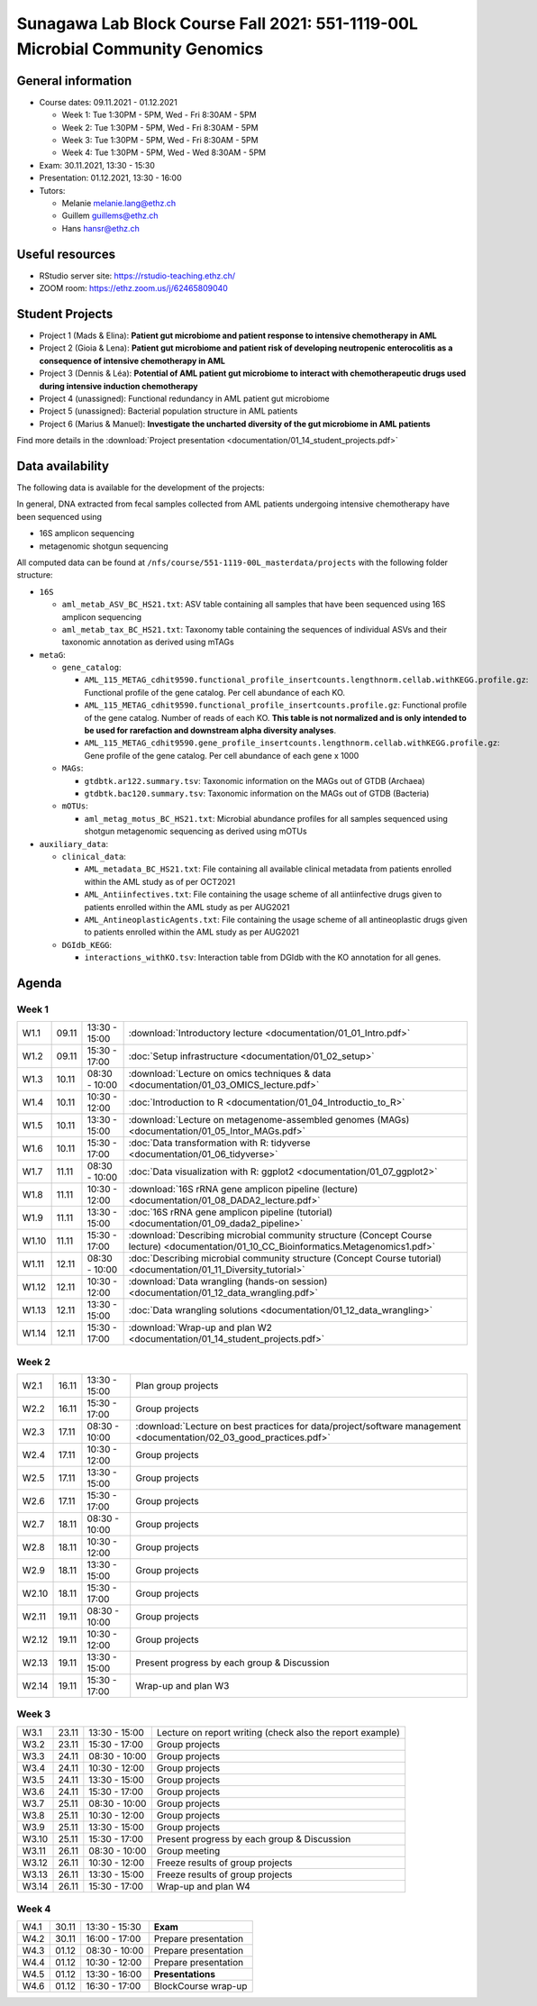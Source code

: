 Sunagawa Lab Block Course Fall 2021: 551-1119-00L  Microbial Community Genomics
===============================================================================

General information
-------------------


* Course dates: 09.11.2021 - 01.12.2021

  * Week 1: Tue 1:30PM - 5PM, Wed - Fri 8:30AM - 5PM
  * Week 2: Tue 1:30PM - 5PM, Wed - Fri 8:30AM - 5PM
  * Week 3: Tue 1:30PM - 5PM, Wed - Fri 8:30AM - 5PM
  * Week 4: Tue 1:30PM - 5PM, Wed - Wed 8:30AM - 5PM

* Exam: 30.11.2021, 13:30 - 15:30
* Presentation: 01.12.2021, 13:30 - 16:00

* Tutors:

  * Melanie melanie.lang@ethz.ch
  * Guillem guillems@ethz.ch
  * Hans hansr@ethz.ch

Useful resources
----------------

* RStudio server site: https://rstudio-teaching.ethz.ch/
* ZOOM room: https://ethz.zoom.us/j/62465809040

Student Projects
----------------

* Project 1 (Mads & Elina): **Patient gut microbiome and patient response to intensive chemotherapy in AML**
* Project 2 (Gioia & Lena): **Patient gut microbiome and patient risk of developing neutropenic enterocolitis as a consequence of intensive chemotherapy in AML**
* Project 3 (Dennis & Léa): **Potential of AML patient gut microbiome to interact with chemotherapeutic drugs used during intensive induction chemotherapy**
* Project 4 (unassigned): Functional redundancy in AML patient gut microbiome
* Project 5 (unassigned): Bacterial population structure in AML patients
* Project 6 (Marius & Manuel): **Investigate the uncharted diversity of the gut microbiome in AML patients**

Find more details in the :download:`Project presentation <documentation/01_14_student_projects.pdf>`

Data availability
-----------------

The following data is available for the development of the projects:

In general, DNA extracted from fecal samples collected from AML patients undergoing intensive chemotherapy have been sequenced using

- 16S amplicon sequencing
- metagenomic shotgun sequencing

All computed data can be found at ``/nfs/course/551-1119-00L_masterdata/projects`` with the following folder structure:

- ``16S``

  - ``aml_metab_ASV_BC_HS21.txt``: ASV table containing all samples that have been sequenced using 16S amplicon sequencing
  - ``aml_metab_tax_BC_HS21.txt``: Taxonomy table containing the sequences of individual ASVs and their taxonomic annotation as derived using mTAGs

- ``metaG``:

  - ``gene_catalog``:

    - ``AML_115_METAG_cdhit9590.functional_profile_insertcounts.lengthnorm.cellab.withKEGG.profile.gz``: Functional profile of the gene catalog. Per cell abundance of each KO.
    - ``AML_115_METAG_cdhit9590.functional_profile_insertcounts.profile.gz``: Functional profile of the gene catalog. Number of reads of each KO. **This table is not normalized and is only intended to be used for rarefaction and downstream alpha diversity analyses**.
    - ``AML_115_METAG_cdhit9590.gene_profile_insertcounts.lengthnorm.cellab.withKEGG.profile.gz``: Gene profile of the gene catalog. Per cell abundance of each gene x 1000

  - ``MAGs``:

    - ``gtdbtk.ar122.summary.tsv``: Taxonomic information on the MAGs out of GTDB (Archaea)
    - ``gtdbtk.bac120.summary.tsv``: Taxonomic information on the MAGs out of GTDB (Bacteria)

  - ``mOTUs``:

    - ``aml_metag_motus_BC_HS21.txt``: Microbial abundance profiles for all samples sequenced using shotgun metagenomic sequencing as derived using mOTUs

- ``auxiliary_data``:

  - ``clinical_data``:

    - ``AML_metadata_BC_HS21.txt``: File containing all available clinical metadata from patients enrolled within the AML study as of per OCT2021
    - ``AML_Antiinfectives.txt``: File containing the usage scheme of all antiinfective drugs given to patients enrolled within the AML study as per AUG2021
    - ``AML_AntineoplasticAgents.txt``: File containing the usage scheme of all antineoplastic drugs given to patients enrolled within the AML study as per AUG2021

  - ``DGIdb_KEGG``:

    - ``interactions_withKO.tsv``: Interaction table from DGIdb with the KO annotation for all genes.


Agenda
------

Week 1
^^^^^^

=====  =====  ==============  =================================================
W1.1   09.11  13:30 - 15:00   :download:`Introductory lecture <documentation/01_01_Intro.pdf>`
W1.2   09.11  15:30 - 17:00   :doc:`Setup infrastructure <documentation/01_02_setup>`
W1.3   10.11  08:30 - 10:00   :download:`Lecture on omics techniques & data <documentation/01_03_OMICS_lecture.pdf>`
W1.4   10.11  10:30 - 12:00   :doc:`Introduction to R <documentation/01_04_Introductio_to_R>`
W1.5   10.11  13:30 - 15:00   :download:`Lecture on metagenome-assembled genomes (MAGs) <documentation/01_05_Intor_MAGs.pdf>`
W1.6   10.11  15:30 - 17:00   :doc:`Data transformation with R: tidyverse <documentation/01_06_tidyverse>`
W1.7   11.11  08:30 - 10:00   :doc:`Data visualization with R: ggplot2 <documentation/01_07_ggplot2>`
W1.8   11.11  10:30 - 12:00   :download:`16S rRNA gene amplicon pipeline (lecture) <documentation/01_08_DADA2_lecture.pdf>`
W1.9   11.11  13:30 - 15:00   :doc:`16S rRNA gene amplicon pipeline (tutorial) <documentation/01_09_dada2_pipeline>`
W1.10  11.11  15:30 - 17:00   :download:`Describing microbial community structure (Concept Course lecture) <documentation/01_10_CC_Bioinformatics.Metagenomics1.pdf>`
W1.11  12.11  08:30 - 10:00   :doc:`Describing microbial community structure (Concept Course tutorial) <documentation/01_11_Diversity_tutorial>`
W1.12  12.11  10:30 - 12:00   :download:`Data wrangling (hands-on session) <documentation/01_12_data_wrangling.pdf>`
W1.13  12.11  13:30 - 15:00   :doc:`Data wrangling solutions <documentation/01_12_data_wrangling>`
W1.14  12.11  15:30 - 17:00   :download:`Wrap-up and plan W2 <documentation/01_14_student_projects.pdf>`
=====  =====  ==============  =================================================

Week 2
^^^^^^

=====  =====  ==============  =================================================
W2.1   16.11  13:30 - 15:00   Plan group projects
W2.2   16.11  15:30 - 17:00   Group projects
W2.3   17.11  08:30 - 10:00   :download:`Lecture on best practices for data/project/software management <documentation/02_03_good_practices.pdf>`
W2.4   17.11  10:30 - 12:00   Group projects
W2.5   17.11  13:30 - 15:00   Group projects
W2.6   17.11  15:30 - 17:00   Group projects
W2.7   18.11  08:30 - 10:00   Group projects
W2.8   18.11  10:30 - 12:00   Group projects
W2.9   18.11  13:30 - 15:00   Group projects
W2.10  18.11  15:30 - 17:00   Group projects
W2.11  19.11  08:30 - 10:00   Group projects
W2.12  19.11  10:30 - 12:00   Group projects
W2.13  19.11  13:30 - 15:00   Present progress by each group & Discussion
W2.14  19.11  15:30 - 17:00   Wrap-up and plan W3
=====  =====  ==============  =================================================

Week 3
^^^^^^

=====  =====  ==============  =================================================
W3.1   23.11  13:30 - 15:00   Lecture on report writing (check also the report example)
W3.2   23.11  15:30 - 17:00   Group projects
W3.3   24.11  08:30 - 10:00   Group projects
W3.4   24.11  10:30 - 12:00   Group projects
W3.5   24.11  13:30 - 15:00   Group projects
W3.6   24.11  15:30 - 17:00   Group projects
W3.7   25.11  08:30 - 10:00   Group projects
W3.8   25.11  10:30 - 12:00   Group projects
W3.9   25.11  13:30 - 15:00   Group projects
W3.10  25.11  15:30 - 17:00   Present progress by each group & Discussion
W3.11  26.11  08:30 - 10:00   Group meeting
W3.12  26.11  10:30 - 12:00   Freeze results of group projects
W3.13  26.11  13:30 - 15:00   Freeze results of group projects
W3.14  26.11  15:30 - 17:00   Wrap-up and plan W4
=====  =====  ==============  =================================================

Week 4
^^^^^^

====  =====  =============  ==================================================
W4.1  30.11  13:30 - 15:30  **Exam**
W4.2  30.11  16:00 - 17:00  Prepare presentation
W4.3  01.12  08:30 - 10:00  Prepare presentation
W4.4  01.12  10:30 - 12:00  Prepare presentation
W4.5  01.12  13:30 - 16:00  **Presentations**
W4.6  01.12  16:30 - 17:00  BlockCourse wrap-up
====  =====  =============  ==================================================
